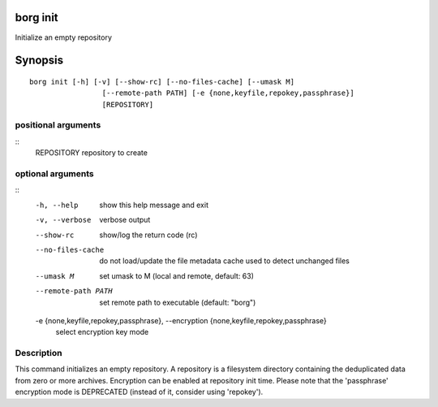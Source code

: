 .. _borg_init:

borg init
---------

Initialize an empty repository

Synopsis
--------

::

    borg init [-h] [-v] [--show-rc] [--no-files-cache] [--umask M]
                     [--remote-path PATH] [-e {none,keyfile,repokey,passphrase}]
                     [REPOSITORY]
    
positional arguments
~~~~~~~~~~~~~~~~~~~~
::
      REPOSITORY            repository to create
    
optional arguments
~~~~~~~~~~~~~~~~~~
::
      -h, --help            show this help message and exit
      -v, --verbose         verbose output
      --show-rc             show/log the return code (rc)
      --no-files-cache      do not load/update the file metadata cache used to
                            detect unchanged files
      --umask M             set umask to M (local and remote, default: 63)
      --remote-path PATH    set remote path to executable (default: "borg")
      -e {none,keyfile,repokey,passphrase}, --encryption {none,keyfile,repokey,passphrase}
                            select encryption key mode
    
Description
~~~~~~~~~~~

This command initializes an empty repository. A repository is a filesystem
directory containing the deduplicated data from zero or more archives.
Encryption can be enabled at repository init time.
Please note that the 'passphrase' encryption mode is DEPRECATED (instead of it,
consider using 'repokey').
